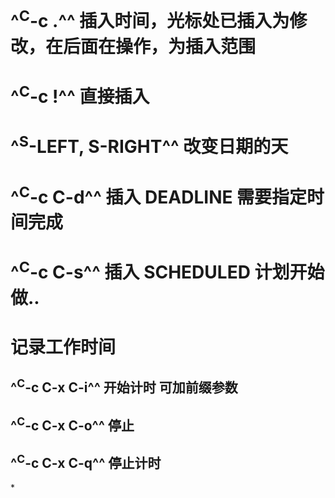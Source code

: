 * ^^C-c .^^ 插入时间，光标处已插入为修改，在后面在操作，为插入范围
* ^^C-c !^^ 直接插入
* ^^S-LEFT, S-RIGHT^^ 改变日期的天
* ^^C-c C-d^^ 插入 DEADLINE 需要指定时间完成
* ^^C-c C-s^^ 插入 SCHEDULED  计划开始做..
* 记录工作时间
** ^^C-c C-x C-i^^ 开始计时 可加前缀参数
** ^^C-c C-x C-o^^ 停止
** ^^C-c C-x C-q^^ 停止计时
*